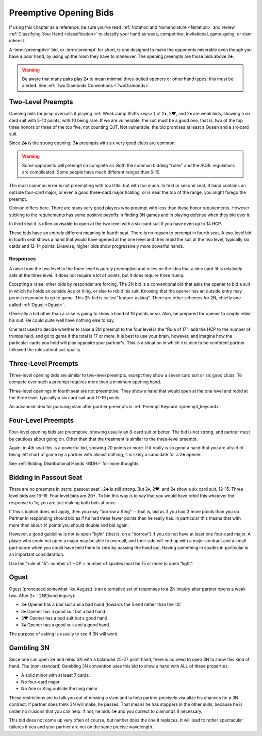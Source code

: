 Preemptive Opening Bids
=======================

.. index:: 
   pair: opening bids; preemptive
   single:preempt

If using this chapter as a reference, be sure you've read :ref:`Notation and
Nomenclature <Notation>` and review :ref:`Classifying Your Hand
<classification>` to classify your hand as weak, competitive, invitational,
game-going, or slam interest.

A :term:`preemptive` bid, or :term:`preempt` for short, is one designed to make the
opponents miserable even though you have a poor hand, by using up the room they
have to maneuver. The opening preempts are those bids above 2♣. 

.. warning::
   Be aware that many pairs play 2♦ to mean minimal three-suited openers or other hand 
   types; this must be alerted. See :ref:`Two Diamonds Conventions <TwoDiamonds>`.

Two-Level Preempts
------------------

Opening bids (or jump overcalls if playing :ref:`Weak Jump Shifts <wjs>`) of
2♦, 2♥, and 2♠ are weak bids, showing a six card suit with 5-10 points, with 10
being rare. If we are vulnerable, the suit must be a good one, that is, two of
the top three honors or three of the top five, not counting QJT. Not vulnerable, the bid 
promises at least a Queen and a six-card suit. 

Since 2♣ is the strong opening, 3♣ preempts with six very good clubs are common.

.. warning::
   Some opponents will preempt on complete air. Both the common bidding "rules" 
   and the ACBL regulations are complicated. Some people have much different ranges
   than 5-10.
   
The most common error is not preempting with too little, but with too much.
In first or second seat, if hand contains an outside
four-card major, or even a good three-card major holding, or is near the top of
the range, you might forego the preempt. 

Opinion differs here. There are many very good players who preempt with 
less than these honor requirements. However sticking to the requirements 
has some positive payoffs in finding 3N games and in playing defense
when they bid over it. 

In third seat it is often advisable to open at the two level with a six-card suit if 
you have even up to 14 HCP.    

.. index:: fourth-seat bidding

These bids have an entirely different meaning in fourth seat. There is
no reason to preempt in fourth seat. A two-level bid in fourth seat
shows a hand that would have opened at the one level and then rebid the
suit at the two level, typically six cards and 12-14 points. Likewise,
higher bids show progressively more powerful hands.

.. index::
   pair: preempt; responses

Responses
~~~~~~~~~

A raise from the two level to the three level is purely preemptive and
relies on the idea that a nine card fit is relatively safe at the three
level. It does not require a lot of points, but it does require three
trump.

Excepting a raise, other bids by responder are forcing. The 2N bid
is a conventional bid that asks the opener to bid a suit in which he
holds an outside Ace or King, or else to rebid his suit. Knowing 
that the opener has an outside entry may permit responder to go to game.
This 2N bid is called "feature-asking".  There are other schemes for 2N,
chiefly one called :ref:`Ogust <Ogust>`.

Generally a bid other than a raise is going to show a hand of 16 points 
or so. Also, be prepared for opener to simply rebid his suit.  He could quite well
have nothing else to say.

One test used to decide whether to raise a 2M preempt to the four level is the 
“Rule of 17”: add the HCP to the number of trumps held, and go to game if the
total is 17 or more. It is best to use your brain, however, and imagine 
how the particular cards you hold will play opposite your partner's. This
is a situation in which it is nice to be confident partner followed the rules
about suit quality.

Three-Level Preempts
--------------------

Three-level opening bids are similar to two-level preempts, except they
show a seven card suit or six good clubs. To compete over such a preempt
requires more than a minimum opening hand.

Three-level openings in fourth seat are not preemptive. They show a hand
that would open at the one level and rebid at the three level, typically
a six card suit and 17-19 points.

An advanced idea for pursuing slam after partner preempts is 
:ref:`Preempt Keycard <preempt_keycard>`.

Four-Level Preempts
-------------------

Four-level opening bids are preemptive, showing usually an 8-card suit
or better. The bid is not strong, and partner must be cautious about
going on. Other than that the treatment is similar to the three-level
preempt.  

Again, in 4th seat this is a powerful bid, showing 20 points
or more. If it really is so great a hand that you are afraid of being
left short of game by a partner with almost nothing, it is likely a
candidate for a 2♣ opener.

See :ref:`Bidding Distributional Hands <BDH>` for more thoughts.

Bidding in Passout Seat
-----------------------

.. index:: 
   single: passout seat
   pair: two-level opener; passout seat

There are no preempts in :term:`passout seat`. 2♣ is still strong. 
But 2♦, 2♥, and 2♠ show a six card suit, 12-15. Three level bids are 16-19. 
Four level bids are 20+. To bid this way is to say that you would have rebid this
whatever the response to 1x; you are just making both bids at once.

If this situation does not apply, then you may “borrow a King” -- that
is, bid as if you had 3 more points than you do. Partner in responding
should bid as if he had three fewer points than he really has. In particular
this means that with more than about 14 points you should double and bid
again.

However, a good guideline is not to open "light" (that is, on a "borrow") if you do not 
have at least one four-card major.  A player who could not open a major may be able to 
overcall, and their side will end up with a major contract and a small part-score when you
could have held them to zero by passing the hand out.  Having something in spades in 
particular is an important consideration.

Use the "rule of 15": number of HCP + number of spades must be 15 or 
more to open "light". 

Ogust
-----

.. _Ogust:

.. index::
   pair:convention;Ogust
   
Ogust (pronouced somewhat like August) is an alternative set of responses to a 2N 
inquiry after partner opens a weak two. After 2x - 2N!(hand inquiry):

* 3♣ Opener has a bad suit and a bad hand (towards the 5 end rather than the 10)
* 3♦ Opener has a good suit but a bad hand.
* 3♥ Opener has a bad suit but a good hand.
* 3♠ Opener has a good suit and a good hand.

The purpose of asking is usually to see if 3N will work.

Gambling 3N
-----------

.. _gambling3N:

.. index::
   pair: convention; Gambling 3N

Since one can open 2♣ and rebid 3N with a balanced 25-27 point hand,
there is no need to open 3N to show this kind of hand. The (non-standard)
Gambling 3N convention uses this bid to show a hand with ALL of these
properties:

* A solid minor with at least 7 cards.
* No four-card major
* No Ace or King outside the long minor

These restrictions are to talk you out of missing a slam and to help
partner precisely visualize his chances for a 3N contract. If partner
does think 3N will make, he passes. That means he has stoppers in the
other suits, because he is under no illusions that you can help. If not,
he bids 4♣ and you correct to diamonds if necessary.

This bid does not come up very often of course, but neither does the one
it replaces. It will lead to rather spectacular failures if you and your
partner are not on the same precise wavelength.  
